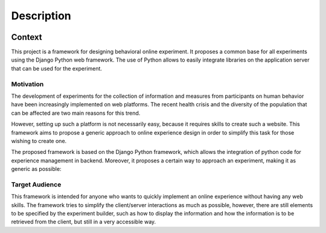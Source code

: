 Description
=====================================

.. image:: _static/dial_logo.png
   :width: 50 px
   :align: center
   
Context
------------

This project is a framework for designing behavioral online experiment. It proposes a common base for all experiments using the Django Python web framework. The use of Python allows to easily integrate libraries on the application server that can be used for the experiment.


Motivation
~~~~~~~~~~

The development of experiments for the collection of information and measures from participants on human behavior have been increasingly implemented on web platforms. The recent health crisis and the diversity of the population that can be affected are two main reasons for this trend.

However, setting up such a platform is not necessarily easy, because it requires skills to create such a website. This framework aims to propose a generic approach to online experience design in order to simplify this task for those wishing to create one.

The proposed framework is based on the Django Python framework, which allows the integration of python code for experience management in backend. Moreover, it proposes a certain way to approach an experiment, making it as generic as possible:


Target Audience
~~~~~~~~~~~~~~~

This framework is intended for anyone who wants to quickly implement an online experience without having any web skills. The framework tries to simplify the client/server interactions as much as possible, however, there are still elements to be specified by the experiment builder, such as how to display the information and how the information is to be retrieved from the client, but still in a very accessible way.